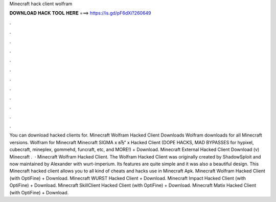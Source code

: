 Minecraft hack client wolfram

𝐃𝐎𝐖𝐍𝐋𝐎𝐀𝐃 𝐇𝐀𝐂𝐊 𝐓𝐎𝐎𝐋 𝐇𝐄𝐑𝐄 ===> https://is.gd/pF6dXi?260649

.

.

.

.

.

.

.

.

.

.

.

.

You can download hacked clients for. Minecraft Wolfram Hacked Client Downloads Wolfram downloads for all Minecraft versions. Wolfram for Minecraft Minecraft SIGMA x вЂ“ x Hacked Client (DOPE HACKS, MAD BYPASSES for hypixel, cubecraft, mineplex, gommehd, funcraft, etc, and MORE!) + Download. Minecraft External Hacked Client Download (v) Minecraft .  · Minecraft Wolfram Hacked Client. The Wolfram Hacked Client was originally created by ShadowSploit and now maintained by Alexander with wurt-imperium. Its features are quite simple and it was also a beautiful design. This Minecraft hacked client allows you to all kind of cheats and hacks use in Minecraft Apk. Minecraft Wolfram Hacked Client (with OptiFine) + Download. Minecraft WURST Hacked Client + Download. Minecraft Impact Hacked Client (with OptiFine) + Download. Minecraft SkillClient Hacked Client (with OptiFine) + Download. Minecraft Matix Hacked Client (with OptiFine) + Download.